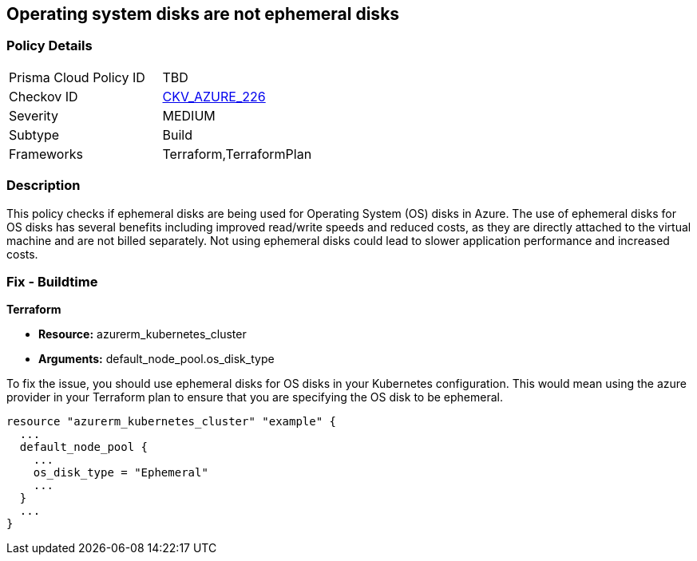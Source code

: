 
== Operating system disks are not ephemeral disks

=== Policy Details

[width=45%]
[cols="1,1"]
|===
|Prisma Cloud Policy ID
| TBD

|Checkov ID
| https://github.com/bridgecrewio/checkov/blob/main/checkov/terraform/checks/resource/azure/AKSEphemeralOSDisks.py[CKV_AZURE_226]

|Severity
|MEDIUM

|Subtype
|Build

|Frameworks
|Terraform,TerraformPlan

|===

=== Description

This policy checks if ephemeral disks are being used for Operating System (OS) disks in Azure. The use of ephemeral disks for OS disks has several benefits including improved read/write speeds and reduced costs, as they are directly attached to the virtual machine and are not billed separately. Not using ephemeral disks could lead to slower application performance and increased costs.

=== Fix - Buildtime

*Terraform*

* *Resource:* azurerm_kubernetes_cluster
* *Arguments:* default_node_pool.os_disk_type

To fix the issue, you should use ephemeral disks for OS disks in your Kubernetes configuration. This would mean using the azure provider in your Terraform plan to ensure that you are specifying the OS disk to be ephemeral.

[source,hcl]
----
resource "azurerm_kubernetes_cluster" "example" {
  ...
  default_node_pool {
    ...
    os_disk_type = "Ephemeral"
    ...
  }
  ...
}
----


